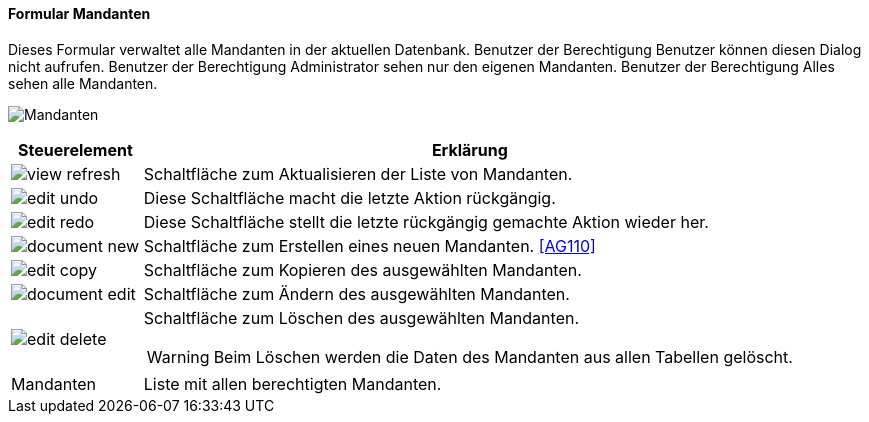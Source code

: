 :ag100-title: Mandanten
anchor:AG100[{ag100-title}]

==== Formular {ag100-title}

Dieses Formular verwaltet alle Mandanten in der aktuellen Datenbank.
Benutzer der Berechtigung Benutzer können diesen Dialog nicht aufrufen.
Benutzer der Berechtigung Administrator sehen nur den eigenen Mandanten.
Benutzer der Berechtigung Alles sehen alle Mandanten.

image:AG100.png[{ag100-title},title={ag100-title}]

[width="100%",cols="1,5a",frame="all",options="header"]
|==========================
|Steuerelement|Erklärung
|image:icons/view-refresh.png[title="Aktualisieren",width={icon-width}]|Schaltfläche zum Aktualisieren der Liste von Mandanten.
|image:icons/edit-undo.png[title="Rückgängig",width={icon-width}]      |Diese Schaltfläche macht die letzte Aktion rückgängig.
|image:icons/edit-redo.png[title="Wiederherstellen",width={icon-width}]|Diese Schaltfläche stellt die letzte rückgängig gemachte Aktion wieder her.
|image:icons/document-new.png[title="Neu",width={icon-width}]              |Schaltfläche zum Erstellen eines neuen Mandanten. <<AG110>>
|image:icons/edit-copy.png[title="Kopieren",width={icon-width}]        |Schaltfläche zum Kopieren des ausgewählten Mandanten.
|image:icons/document-edit.png[title="Ändern",width={icon-width}]          |Schaltfläche zum Ändern des ausgewählten Mandanten.
|image:icons/edit-delete.png[title="Löschen",width={icon-width}]       |Schaltfläche zum Löschen des ausgewählten Mandanten.

WARNING: Beim Löschen werden die Daten des Mandanten aus allen Tabellen gelöscht.
|Mandanten    |Liste mit allen berechtigten Mandanten.
|==========================


